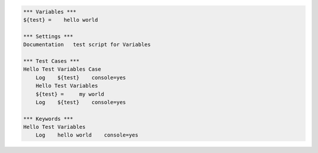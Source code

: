 .. code:: robotframework

    *** Variables ***
    ${test} =    hello world

    *** Settings ***
    Documentation   test script for Variables

    *** Test Cases ***
    Hello Test Variables Case
        Log    ${test}    console=yes
        Hello Test Variables
        ${test} =     my world
        Log    ${test}    console=yes

    *** Keywords ***
    Hello Test Variables
        Log    hello world    console=yes
